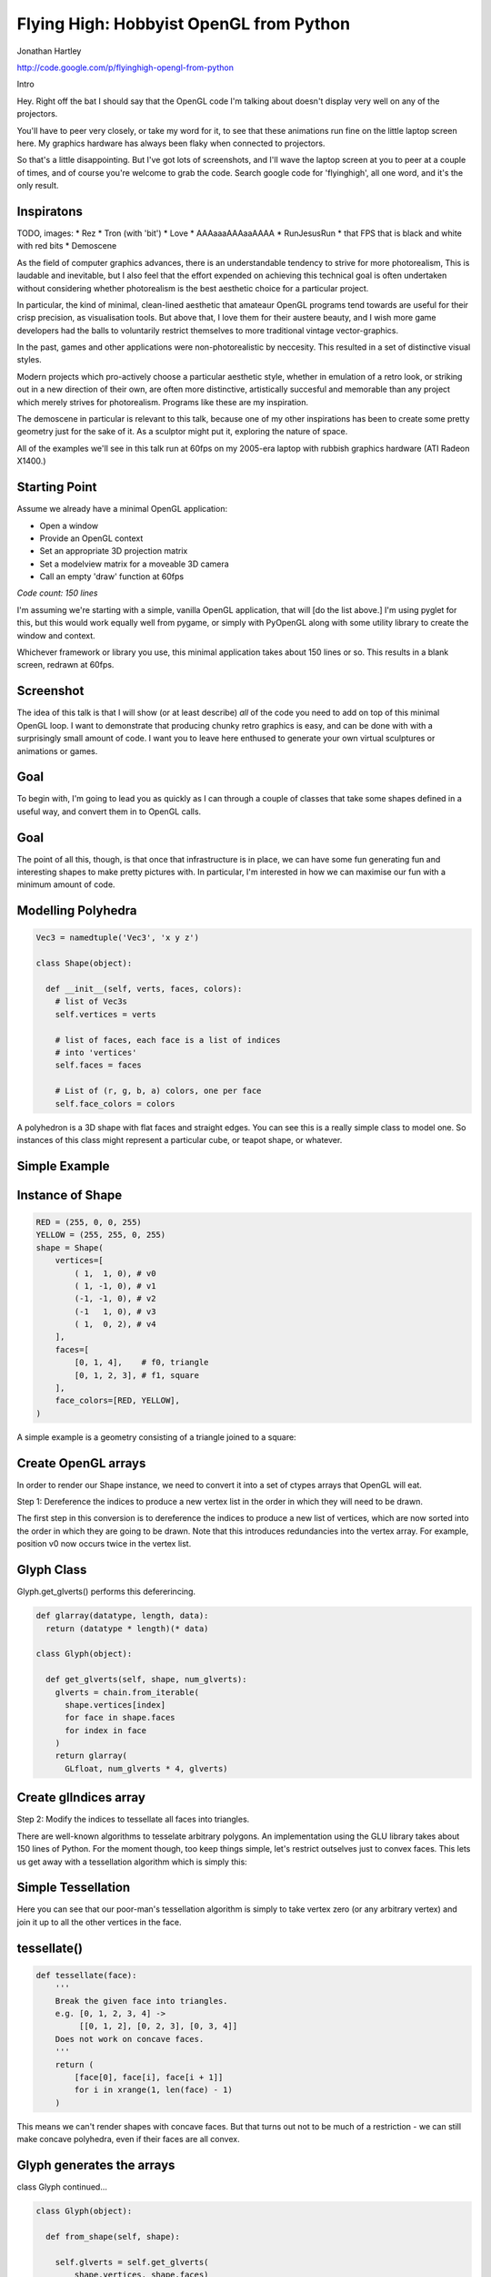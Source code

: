 
Flying High: Hobbyist OpenGL from Python
========================================

Jonathan Hartley

http://code.google.com/p/flyinghigh-opengl-from-python


.. class:: handout

    Intro

    Hey. Right off the bat I should say that the OpenGL code I'm talking about
    doesn't display very well on any of the projectors.

    You'll have to peer very closely, or take my word for it, to see that these
    animations run fine on the little laptop screen here. My graphics hardware
    has always been flaky when connected to projectors.

    So that's a little disappointing. But I've got lots of screenshots, and
    I'll wave the laptop screen at you to peer at a couple of times, and of
    course you're welcome to grab the code. Search google code for
    'flyinghigh', all one word, and it's the only result.


Inspiratons
-----------

.. class:: handout

    TODO, images:
    * Rez
    * Tron (with 'bit')
    * Love
    * AAAaaaAAAaaAAAA
    * RunJesusRun
    * that FPS that is black and white with red bits
    * Demoscene

    As the field of computer graphics advances, there is an understandable
    tendency to strive for more photorealism, This is laudable and inevitable,
    but I also feel that the effort expended on achieving this technical goal
    is often undertaken without considering whether photorealism is the best
    aesthetic choice for a particular project.

    In particular, the kind of minimal, clean-lined aesthetic that amateaur
    OpenGL programs tend towards are useful for their crisp precision, as
    visualisation tools. But above that, I love them for their austere beauty,
    and I wish more game developers had the balls to voluntarily restrict
    themselves to more traditional vintage vector-graphics.

    In the past, games and other applications were non-photorealistic by
    neccesity. This resulted in a set of distinctive visual styles.

    Modern projects which pro-actively choose a particular aesthetic style,
    whether in emulation of a retro look, or striking out in a new direction of
    their own, are often more distinctive, artistically succesful and memorable
    than any project which merely strives for photorealism. Programs like these
    are my inspiration.

    The demoscene in particular is relevant to this talk, because one of my
    other inspirations has been to create some pretty geometry just for the
    sake of it. As a sculptor might put it, exploring the nature of space.

    All of the examples we'll see in this talk run at 60fps on my 2005-era
    laptop with rubbish graphics hardware (ATI Radeon X1400.)


Starting Point
--------------

Assume we already have a minimal OpenGL application:

* Open a window
* Provide an OpenGL context
* Set an appropriate 3D projection matrix
* Set a modelview matrix for a moveable 3D camera
* Call an empty 'draw' function at 60fps

*Code count: 150 lines*

.. class:: handout

    I'm assuming we're starting with a simple, vanilla OpenGL application, that
    will [do the list above.]
    I'm using pyglet for this, but this would work equally well from pygame, or
    simply with PyOpenGL along with some utility library to create the window
    and context.

    Whichever framework or library you use, this minimal application takes
    about 150 lines or so. This results in a blank screen, redrawn at 60fps.

Screenshot
----------

.. image:: images/blank.png
    :width: 1175
    :height: 775

.. class:: handout

    The idea of this talk is that I will show (or at least describe) *all* of
    the code you need to add on top of this minimal OpenGL loop. I want to
    demonstrate that producing chunky retro graphics is easy, and can be
    done with with a surprisingly small amount of code. I want you to leave
    here enthused to generate your own virtual sculptures or animations or
    games.
    

Goal
----

.. image:: images/goal.png

.. class:: handout

    To begin with, I'm going to lead you as quickly as I can through a couple
    of classes that take some shapes defined in a useful way, and convert them
    in to OpenGL calls.

Goal
----

.. image:: images/fun-stuff.png

.. class:: handout

    The point of all this, though, is that once that infrastructure is in
    place, we can have some fun generating fun and interesting shapes to make
    pretty pictures with. In particular, I'm interested in how we can maximise
    our fun with a minimum amount of code.


Modelling Polyhedra
-------------------

.. sourcecode:: python

    Vec3 = namedtuple('Vec3', 'x y z')

    class Shape(object):

      def __init__(self, verts, faces, colors):
        # list of Vec3s
        self.vertices = verts

        # list of faces, each face is a list of indices
        # into 'vertices'
        self.faces = faces

        # List of (r, g, b, a) colors, one per face
        self.face_colors = colors

.. class:: handout

    A polyhedron is a 3D shape with flat faces and straight edges. You can 
    see this is a really simple class to model one. So instances of this
    class might represent a particular cube, or teapot shape, or whatever.


Simple Example
--------------

.. image:: images/triangle-square.png
    :width: 600


Instance of Shape
-----------------

.. sourcecode:: python

        RED = (255, 0, 0, 255)
        YELLOW = (255, 255, 0, 255)
        shape = Shape(
            vertices=[
                ( 1,  1, 0), # v0
                ( 1, -1, 0), # v1
                (-1, -1, 0), # v2
                (-1   1, 0), # v3
                ( 1,  0, 2), # v4
            ],
            faces=[
                [0, 1, 4],    # f0, triangle
                [0, 1, 2, 3], # f1, square
            ],
            face_colors=[RED, YELLOW],
        )

.. class:: handout

    A simple example is a geometry consisting of a triangle joined to a square:


Create OpenGL arrays
--------------------

.. class:: handout

    In order to render our Shape instance, we need to convert it into a set of
    ctypes arrays that OpenGL will eat.

Step 1: Dereference the indices to produce a new vertex list in the order
in which they will need to be drawn.

.. image:: images/dereference-indices.png
    :width: 600

.. class:: handout

    The first step in this conversion is to dereference the indices to
    produce a new list of vertices, which are now sorted into the order
    in which they are going to be drawn. Note that this introduces
    redundancies into the vertex array. For example, position v0 now
    occurs twice in the vertex list.

Glyph Class
-----------

Glyph.get_glverts() performs this defererincing.

.. sourcecode:: python

    def glarray(datatype, length, data):
      return (datatype * length)(* data)

    class Glyph(object):

      def get_glverts(self, shape, num_glverts):
        glverts = chain.from_iterable(
          shape.vertices[index]
          for face in shape.faces
          for index in face
        )
        return glarray(
          GLfloat, num_glverts * 4, glverts)


Create glIndices array
----------------------

Step 2: Modify the indices to tessellate all faces into triangles.

.. image:: images/tessellate.png
    :width: 800

.. class:: handout

    There are well-known algorithms to tesselate arbitrary polygons. An
    implementation using the GLU library takes about 150 lines of Python. For
    the moment though, too keep things simple, let's restrict outselves just to
    convex faces. This lets us get away with a tessellation algorithm which
    is simply this:


Simple Tessellation
-------------------
    
.. image:: images/tessellation.png
    :width: 800

.. class:: handout

    Here you can see that our poor-man's tessellation algorithm is simply to
    take vertex zero (or any arbitrary vertex) and join it up to all the
    other vertices in the face.


tessellate()
------------

.. sourcecode:: python

    def tessellate(face):
        '''
        Break the given face into triangles.
        e.g. [0, 1, 2, 3, 4] ->
             [[0, 1, 2], [0, 2, 3], [0, 3, 4]]
        Does not work on concave faces.
        '''
        return (
            [face[0], face[i], face[i + 1]]
            for i in xrange(1, len(face) - 1)
        )

.. class:: handout

    This means we can't render shapes with concave faces. But that turns out
    not to be much of a restriction - we can still make concave polyhedra, even
    if their faces are all convex.


Glyph generates the arrays
--------------------------

class Glyph continued...

.. sourcecode:: python

    class Glyph(object):

      def from_shape(self, shape):

        self.glverts = self.get_glverts(
            shape.vertices, shape.faces)

        self.glindices = self.get_glindices(
            shape.faces)

        self.glcolors = self.get_glcolors(
            shape.faces, shape.face_colors)

.. class:: handout

    Given the tessellation function, Glyph can now create the index and color
    arrays, in much the same way it created the vertex array.


First Light
-----------

.. class:: handout

    So. It's been a bit of a slog to get here, but finally, we now in a
    position to run this code and get some visuals out.

.. image:: images/screen-triangle-square.png
    :width: 1175
    :height: 775

.. class:: handout

    Hooray, we can see our red triangle and yellow square. \o/


Code size check
---------------

Now we have a minimal infrastructure in place.

*Code size: 320 lines*


Shape Factories
---------------

Now let's use our infrastructure for some fun!

.. sourcecode:: python

    def Tetrahedron(edge, face_colors):
        size = edge / sqrt(2)/2
        verts = [
            (+size, +size, +size),   # v0
            (-size, -size, +size),   # v1
            (-size, +size, -size),   # v2
            (+size, -size, -size), ] # v3
        faces = [
            [0, 2, 1],  # f0
            [1, 3, 0],  # f1
            [2, 3, 1],  # f2
            [0, 3, 2] ] # f3
        return Shape(verts, faces, face_colors)

Tetrahedron
-----------

.. image:: images/screen-tetrahedron.png
    :width: 1175
    :height: 775

Cube
----

.. sourcecode:: python

    def Cube(edge, face_colors=None):
        e2 = edge/2
        verts = [
            (-e2, -e2, -e2), (-e2, -e2, +e2), (-e2, +e2, -e2), (-e2, +e2, +e2),
            (+e2, -e2, -e2), (+e2, -e2, +e2), (+e2, +e2, -e2), (+e2, +e2, +e2),
        ]
        faces = [
            [0, 1, 3, 2], # left
            [4, 6, 7, 5], # right
            [7, 3, 1, 5], # front
            [0, 2, 6, 4], # back
            [3, 7, 6, 2], # top
            [1, 0, 4, 5], # bottom
        ]
        return Shape(verts, faces, face_colors)

.. class:: handout

    Here we see the eight vertices of a cube, and its six faces.

Cube
----

.. image:: images/screen-cube.png
    :width: 1175
    :height: 775

Demo, some solids.


Moving Shapes
-------------

.. sourcecode:: python

    class Orbit(object):

        def __init__(self, distance, speed, phase=None):
            self.distance = distance
            self.speed = speed
            if phase is None:
                phase = uniformr(0, 2 * pi)
            self.phase = phase

        def __call__(self, time):
            bearing = time * self.speed + self.phase
            x1 = self.distance * sin(bearing)
            z1 = self.distance * cos(bearing)
            return Vec3(x2, y2, z2)


.. class:: handout

    I've already sneakily added a class to move items around in the world, I'm
    currently using it to move the camera around. We can add an instance of
    this or similar classes to any item. If it's attached as the item's 'mover'
    attribute, then it will be used to move the item around in the world.
    Here we see an example of 'orbit', which will orbit the origin. You
    can imagine more complex move behaviours, the one I attached to the camera
    is called WobblyOrbit


Using a Mover
-------------

.. sourcecode:: python

    class GameItem(object):
        def __init__(self, ** kwargs):
            self.__dict__.update(** kwargs)

    world.add( GameItem(
        shape=Cube(1, repeat(red)),
        move=Orbit(distance=20, speed=4),
    ) )

    # then, in world.update():
    for item in self.items:
        if hasattr(item, 'move'):
            item.position = item.move(self.time)
   
Demo of movers
TODO: other types of mover


Composite shapes
----------------

.. sourcecode:: python

    class MultiShape(object):

        def __init__(self):
            self.children = []
            self.matrices = []

        def add(self, child, pos=None, orientation=None):
            self.children.append(child)
            self.matrices.append(Matrix(pos, orientation))

.. class:: handout

    So this is all well and good, but to create complex shapes this way is
    quite tedious. In addition, rendering each shape independantly, using a
    distinct call to glDrawArrays for each Shape, gets very slow after a few
    hundred shapes are added. What we really need is a way to compose new
    shapes out of combinations of the existing ones.

    Introducing MultiShape, the composite shape. As you can see, this is a
    really simple class, it just contains a collection of child shapes,
    and a parallel collection of matrices. These matrices represent the
    transformation that should be applied to each child shape. For example,
    a 'Car' multishape could contain four 'wheel' child shapes, but each
    wheel would have an offset applied relative to the centre of the car.
    I'm storing these transformation as a matrix like this because this
    makes it easy to encapsulate any sort of transformation - the wheels
    could be at different orientations, or different scales, or even
    have non affine transformations like shearing applied.


Generating MultiShape Vertices
------------------------------

Class MultiShape continued...

.. sourcecode:: python

    @property
    def vertices(self):
      return (
        matrix.transform(vertex)
        for idx, matrix in enumerate(self.matrices)
        for vertex in self.children[idx].vertices
      )

.. class:: handout

    If MultiShape is going to be useable wherever Shape is useable, it has to
    provide the same interface. Luckily the interface to Shape is nice and
    simple. Here we see how multishape provides a sequence of vertices, by
    applying the relevant matrix transoformation to each of its child shapes.

    The same sort of property can be added to MultiShape to provide the
    other members of Shape, faces and face_colors.


Some Composite Shapes
---------------------



Lighting
--------

.. image:: images/generating-normals.png
    :width: 1175
    :height: 775


Generating Normals
------------------

.. sourcecode:: python

    class Glyph(object):

       def get_glnormals(self, vertices, faces):
        normals = (
            face_normal(vertices, face)
            for face in faces
        )
        glnormals = chain.from_iterable(
            repeat(normal, len(face))
            for face, normal in izip(faces, normals)
        )
        return glarray(
            gl.GLfloat, chain(* glnormals), self.num_glvertices * 3) 


.. class:: handout

    Some of you will have spotted that I've been lying to you a little
    throughout, in that I've also got a rudimentary directional light source in
    the code. This requires adding surface normals to each vertex. This turned
    out to be dead simple

